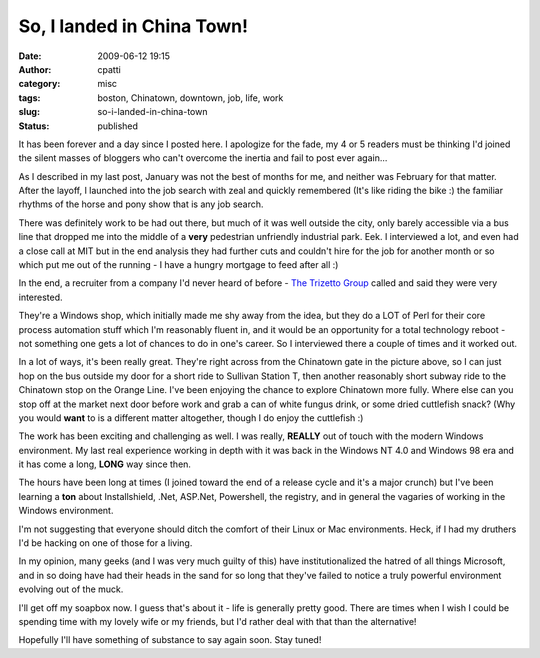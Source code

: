 So, I landed in China Town!
###########################
:date: 2009-06-12 19:15
:author: cpatti
:category: misc
:tags: boston, Chinatown, downtown, job, life, work
:slug: so-i-landed-in-china-town
:status: published

It has been forever and a day since I posted here. I apologize for the fade, my 4 or 5 readers must be thinking I'd joined the silent masses of bloggers who can't overcome the inertia and fail to post ever again...

.. image:: ../images/Chinatown_Gate_Small.jpg

As I described in my last post, January was not the best of months for me, and neither was February for that matter. After the layoff, I launched into the job search with zeal and quickly remembered (It's like riding the bike :) the familiar rhythms of the horse and pony show that is any job search.

There was definitely work to be had out there, but much of it was well outside the city, only barely accessible via a bus line that dropped me into the middle of a **very** pedestrian unfriendly industrial park. Eek. I interviewed a lot, and even had a close call at MIT but in the end analysis they had further cuts and couldn't hire for the job for another month or so which put me out of the running - I have a hungry mortgage to feed after all :)

In the end, a recruiter from a company I'd never heard of before - `The Trizetto Group <https://www.trizetto.com/>`__ called and said they were very interested.

They're a Windows shop, which initially made me shy away from the idea, but they do a LOT of Perl for their core process automation stuff which I'm reasonably fluent in, and it would be an opportunity for a total technology reboot - not something one gets a lot of chances to do in one's career. So I interviewed there a couple of times and it worked out.

In a lot of ways, it's been really great. They're right across from the Chinatown gate in the picture above, so I can just hop on the bus outside my door for a short ride to Sullivan Station T, then another reasonably short subway ride to the Chinatown stop on the Orange Line. I've been enjoying the chance to explore Chinatown more fully. Where else can you stop off at the market next door before work and grab a can of white fungus drink, or some dried cuttlefish snack? (Why you would **want** to is a different matter altogether, though I do enjoy the cuttlefish :)

The work has been exciting and challenging as well. I was really, **REALLY** out of touch with the modern Windows environment. My last real experience working in depth with it was back in the Windows NT 4.0 and Windows 98 era and it has come a long, **LONG** way since then.

The hours have been long at times (I joined toward the end of a release cycle and it's a major crunch) but I've been learning a **ton** about Installshield, .Net, ASP.Net, Powershell, the registry, and in general the vagaries of working in the Windows environment.

I'm not suggesting that everyone should ditch the comfort of their Linux or Mac environments. Heck, if I had my druthers I'd be hacking on one of those for a living.

In my opinion, many geeks (and I was very much guilty of this) have institutionalized the hatred of all things Microsoft, and in so doing have had their heads in the sand for so long that they've failed to notice a truly powerful environment evolving out of the muck.

I'll get off my soapbox now. I guess that's about it - life is generally pretty good. There are times when I wish I could be spending time with my lovely wife or my friends, but I'd rather deal with that than the alternative!

Hopefully I'll have something of substance to say again soon. Stay tuned!

.. |Chinatown Gate Small| image:: https://www.feoh.org/wp-content/uploads/2009/06/chinatown-gate-small.jpg
   :width: 640px
   :height: 480px

